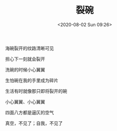 #+TITLE: 裂碗
#+DATE: <2020-08-02 Sun 09:26>
#+TAGS[]: 诗作

海碗裂开的纹路清晰可见

担心下一刻就会裂开

洗碗的时候小心翼翼

生怕碗在我的手里成为碎片

生活有时就像那只即将裂开的碗

小心翼翼、小心翼翼

四面八方都是逼仄的空气

真空，不见了；自我，不见了
